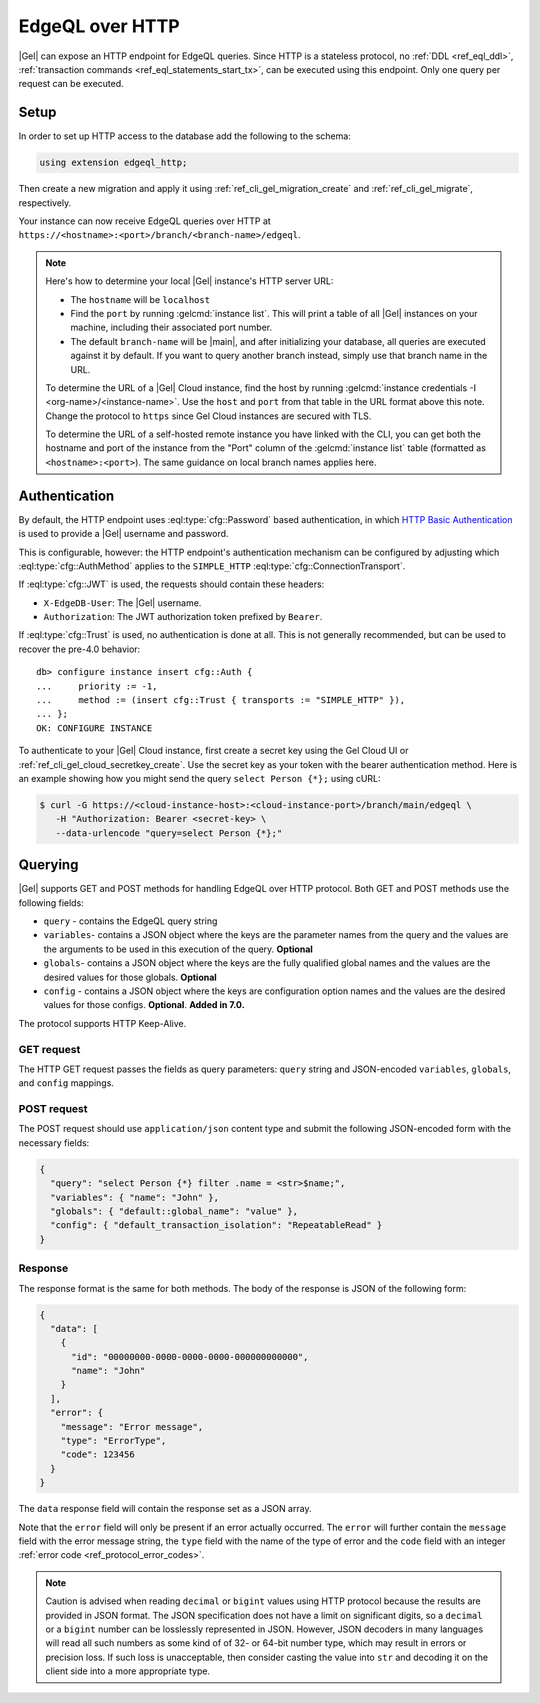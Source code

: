 .. _ref_reference_http_querying:
.. _ref_edgeql_http:

================
EdgeQL over HTTP
================

|Gel| can expose an HTTP endpoint for EdgeQL queries. Since HTTP is a stateless protocol, no :ref:`DDL <ref_eql_ddl>`, :ref:`transaction commands <ref_eql_statements_start_tx>`, can be executed using this endpoint.  Only one query per request can be executed.

Setup
=====

In order to set up HTTP access to the database add the following to the schema:

.. code-block:: sdl

    using extension edgeql_http;

Then create a new migration and apply it using :ref:`ref_cli_gel_migration_create` and :ref:`ref_cli_gel_migrate`, respectively.

Your instance can now receive EdgeQL queries over HTTP at ``https://<hostname>:<port>/branch/<branch-name>/edgeql``.

.. note::

  Here's how to determine your local |Gel| instance's HTTP server URL:

  - The ``hostname`` will be ``localhost``
  - Find the ``port`` by running :gelcmd:`instance list`. This will print a table of all |Gel| instances on your machine, including their associated port number.
  - The default ``branch-name`` will be |main|, and after initializing your database, all queries are executed against it by default. If you want to query another branch instead, simply use that branch name in the URL.

  To determine the URL of a |Gel| Cloud instance, find the host by running :gelcmd:`instance credentials -I <org-name>/<instance-name>`. Use the ``host`` and ``port`` from that table in the URL format above this note.  Change the protocol to ``https`` since Gel Cloud instances are secured with TLS.

  To determine the URL of a self-hosted remote instance you have linked with the CLI, you can get both the hostname and port of the instance from the "Port" column of the :gelcmd:`instance list` table (formatted as ``<hostname>:<port>``). The same guidance on local branch names applies here.

.. _ref_http_auth:

Authentication
==============

.. versionadded:: 4.0

.. lint-off

By default, the HTTP endpoint uses :eql:type:`cfg::Password` based
authentication, in which
`HTTP Basic Authentication
<https://developer.mozilla.org/en-US/docs/Web/HTTP/Authentication#basic_authentication_scheme>`_
is used to provide a |Gel| username and password.

.. lint-on

This is configurable, however: the HTTP endpoint's authentication
mechanism can be configured by adjusting which
:eql:type:`cfg::AuthMethod` applies to the ``SIMPLE_HTTP``
:eql:type:`cfg::ConnectionTransport`.

If :eql:type:`cfg::JWT` is used, the requests should contain these headers:

* ``X-EdgeDB-User``: The |Gel| username.

* ``Authorization``: The JWT authorization token prefixed by ``Bearer``.


If :eql:type:`cfg::Trust` is used, no authentication is done at all. This
is not generally recommended, but can be used to recover the pre-4.0
behavior::

    db> configure instance insert cfg::Auth {
    ...     priority := -1,
    ...     method := (insert cfg::Trust { transports := "SIMPLE_HTTP" }),
    ... };
    OK: CONFIGURE INSTANCE

To authenticate to your |Gel| Cloud instance, first create a secret key using
the Gel Cloud UI or :ref:`ref_cli_gel_cloud_secretkey_create`. Use the
secret key as your token with the bearer authentication method. Here is an
example showing how you might send the query ``select Person {*};`` using cURL:

.. lint-off

.. code-block:: bash

    $ curl -G https://<cloud-instance-host>:<cloud-instance-port>/branch/main/edgeql \
       -H "Authorization: Bearer <secret-key> \
       --data-urlencode "query=select Person {*};"

.. lint-on

.. _ref_edgeqlql_protocol:

Querying
========

|Gel| supports GET and POST methods for handling EdgeQL over HTTP protocol. Both GET and POST methods use the following fields:

- ``query`` - contains the EdgeQL query string
- ``variables``- contains a JSON object where the keys are the parameter names from the query and the values are the arguments to be used in this execution of the query.  **Optional**
- ``globals``- contains a JSON object where the keys are the fully qualified global names and the values are the desired values for those globals.  **Optional**

- ``config`` - contains a JSON object where the keys are configuration option names and the values are the desired values for those configs.  **Optional**. **Added in 7.0.**

The protocol supports HTTP Keep-Alive.

GET request
-----------

The HTTP GET request passes the fields as query parameters: ``query`` string and JSON-encoded ``variables``, ``globals``, and ``config`` mappings.


POST request
------------

The POST request should use ``application/json`` content type and submit the following JSON-encoded form with the necessary fields:

.. code-block:: json

  {
    "query": "select Person {*} filter .name = <str>$name;",
    "variables": { "name": "John" },
    "globals": { "default::global_name": "value" },
    "config": { "default_transaction_isolation": "RepeatableRead" }
  }


Response
--------

The response format is the same for both methods. The body of the response is JSON of the following form:

.. code-block:: json

  {
    "data": [
      {
        "id": "00000000-0000-0000-0000-000000000000",
        "name": "John"
      }
    ],
    "error": {
      "message": "Error message",
      "type": "ErrorType",
      "code": 123456
    }
  }

The ``data`` response field will contain the response set as a JSON array.

Note that the ``error`` field will only be present if an error actually occurred. The ``error`` will further contain the ``message`` field with the error message string, the ``type`` field with the name of the type of error and the ``code`` field with an integer :ref:`error code <ref_protocol_error_codes>`.

.. note::

  Caution is advised when reading ``decimal`` or ``bigint`` values using HTTP protocol because the results are provided in JSON format. The JSON specification does not have a limit on significant digits, so a ``decimal`` or a ``bigint`` number can be losslessly represented in JSON. However, JSON decoders in many languages will read all such numbers as some kind of of 32- or 64-bit number type, which may result in errors or precision loss.  If such loss is unacceptable, then consider casting the value into ``str`` and decoding it on the client side into a more appropriate type.
